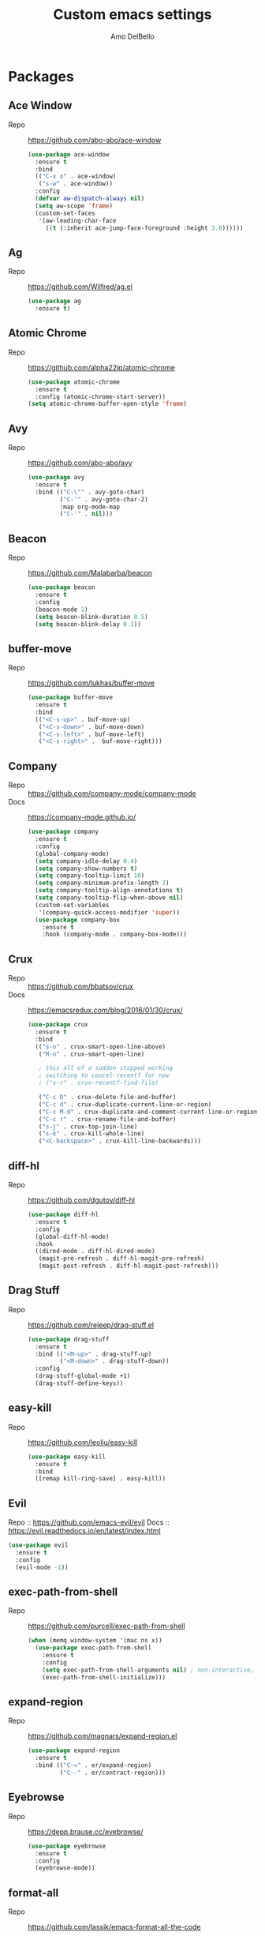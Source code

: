 #+title: Custom emacs settings
#+author: Amo DelBello
#+description: ""
#+startup: overview

* Packages
** Ace Window
   - Repo :: [[https://github.com/abo-abo/ace-window]]
     #+begin_src emacs-lisp
       (use-package ace-window
         :ensure t
         :bind
         (("C-x o" . ace-window)
          ("s-w" . ace-window))
         :config
         (defvar aw-dispatch-always nil)
         (setq aw-scope 'frame)
         (custom-set-faces
          '(aw-leading-char-face
            ((t (:inherit ace-jump-face-foreground :height 3.0))))))
     #+end_src
** Ag
   - Repo :: https://github.com/Wilfred/ag.el
     #+begin_src emacs-lisp
       (use-package ag
         :ensure t)
     #+end_src
** Atomic Chrome
   - Repo :: [[https://github.com/alpha22jp/atomic-chrome]]
     #+begin_src emacs-lisp
       (use-package atomic-chrome
         :ensure t
         :config (atomic-chrome-start-server))
       (setq atomic-chrome-buffer-open-style 'frame)
     #+end_src
** Avy
   - Repo :: [[https://github.com/abo-abo/avy]]
     #+begin_src emacs-lisp
       (use-package avy
         :ensure t
         :bind (("C-\"" . avy-goto-char)
                ("C-'" . avy-goto-char-2)
                :map org-mode-map
                ("C-'" . nil)))
     #+end_src
** Beacon
   - Repo :: [[https://github.com/Malabarba/beacon]]
     #+begin_src emacs-lisp
       (use-package beacon
         :ensure t
         :config
         (beacon-mode 1)
         (setq beacon-blink-duration 0.5)
         (setq beacon-blink-delay 0.1))
     #+end_src
** buffer-move
   - Repo :: https://github.com/lukhas/buffer-move
     #+begin_src emacs-lisp
       (use-package buffer-move
         :ensure t
         :bind
         (("<C-s-up>" . buf-move-up)
          ("<C-s-down>" . buf-move-down)
          ("<C-s-left>" . buf-move-left)
          ("<C-s-right>" .  buf-move-right)))
     #+end_src
** Company
   - Repo :: https://github.com/company-mode/company-mode
   - Docs :: https://company-mode.github.io/
     #+begin_src emacs-lisp
       (use-package company
         :ensure t
         :config
         (global-company-mode)
         (setq company-idle-delay 0.4)
         (setq company-show-numbers t)
         (setq company-tooltip-limit 10)
         (setq company-minimum-prefix-length 2)
         (setq company-tooltip-align-annotations t)
         (setq company-tooltip-flip-when-above nil)
         (custom-set-variables
          '(company-quick-access-modifier 'super))
         (use-package company-box
           :ensure t
           :hook (company-mode . company-box-mode)))
     #+end_src
** Crux
   - Repo :: https://github.com/bbatsov/crux
   - Docs :: [[https://emacsredux.com/blog/2016/01/30/crux/]]
     #+begin_src emacs-lisp
       (use-package crux
         :ensure t
         :bind
         (("s-o" . crux-smart-open-line-above)
          ("M-o" . crux-smart-open-line)

          ; this all of a sudden stopped working
          ; switching to coucel-recentf for now
          ; ("s-r" . crux-recentf-find-file)

          ("C-c D" . crux-delete-file-and-buffer)
          ("C-c d" . crux-duplicate-current-line-or-region)
          ("C-c M-d" . crux-duplicate-and-comment-current-line-or-region)
          ("C-c r" . crux-rename-file-and-buffer)
          ("s-j" . crux-top-join-line)
          ("s-k" . crux-kill-whole-line)
          ("<C-backspace>" . crux-kill-line-backwards)))
     #+end_src
** diff-hl
   - Repo :: https://github.com/dgutov/diff-hl
     #+begin_src emacs-lisp
       (use-package diff-hl
         :ensure t
         :config
         (global-diff-hl-mode)
         :hook
         ((dired-mode . diff-hl-dired-mode)
          (magit-pre-refresh . diff-hl-magit-pre-refresh)
          (magit-post-refresh . diff-hl-magit-post-refresh)))
     #+end_src
** Drag Stuff
   - Repo :: https://github.com/rejeep/drag-stuff.el
     #+begin_src emacs-lisp
       (use-package drag-stuff
         :ensure t
         :bind (("<M-up>" . drag-stuff-up)
                ("<M-down>" . drag-stuff-down))
         :config
         (drag-stuff-global-mode +1)
         (drag-stuff-define-keys))
     #+end_src
** easy-kill
   - Repo :: https://github.com/leoliu/easy-kill
     #+begin_src emacs-lisp
       (use-package easy-kill
         :ensure t
         :bind
         ([remap kill-ring-save] . easy-kill))
     #+end_src
** Evil
   Repo :: https://github.com/emacs-evil/evil
   Docs :: https://evil.readthedocs.io/en/latest/index.html
   #+begin_src emacs-lisp
     (use-package evil
       :ensure t
       :config
       (evil-mode -1))
   #+end_src
** exec-path-from-shell
   - Repo :: https://github.com/purcell/exec-path-from-shell
     #+begin_src emacs-lisp
       (when (memq window-system '(mac ns x))
         (use-package exec-path-from-shell
           :ensure t
           :config
           (setq exec-path-from-shell-arguments nil) ; non-interactive, i.e. .zshenv not .zshrc
           (exec-path-from-shell-initialize)))
     #+end_src
** expand-region
   - Repo :: https://github.com/magnars/expand-region.el
     #+begin_src emacs-lisp
       (use-package expand-region
         :ensure t
         :bind (("C-=" . er/expand-region)
                ("C--" . er/contract-region)))
     #+end_src
** Eyebrowse
   - Repo :: https://depp.brause.cc/eyebrowse/
     #+begin_src emacs-lisp
       (use-package eyebrowse
         :ensure t
         :config
         (eyebrowse-mode))
     #+end_src
** format-all
   - Repo :: https://github.com/lassik/emacs-format-all-the-code
     #+begin_src emacs-lisp
       ;; (use-package format-all
       ;;   :ensure t
       ;;   :hook
       ;;   ((web-mode . format-all-mode)
       ;;    ;(format-all-mode-hook . format-all-ensure-formatter)
       ;;    )
       ;;   :config
       ;;   (format-all-mode +1)
       ;;   (custom-set-variables
       ;;    '(format-all-formatters
       ;;      (quote (("JavaScript" prettier)
       ;;              ("TypeScript" prettier)
       ;;              ("JSON" prettier)
       ;;              ("JSON5" prettier))))))
     #+end_src
** Git time machine
   - Repo :: https://github.com/emacsmirror/git-timemachine
     #+begin_src emacs-lisp
       (use-package git-timemachine
         :ensure t)
     #+end_src
** gnuplot
   - Repo :: https://github.com/emacs-gnuplot/gnuplot
     #+begin_src emacs-lisp
       (use-package gnuplot
         :ensure t
         :ensure-system-package gnuplot
         :config
         (add-to-list 'auto-mode-alist '("\\.gp?\\'" . gnuplot-mode)))
     #+end_src
** Flycheck
   - Repo :: https://github.com/flycheck/flycheck
   - Docs :: https://www.flycheck.org/en/latest/
     #+begin_src emacs-lisp
     (use-package flycheck
       :ensure t
       :init (global-flycheck-mode))
     #+end_src
** ibuffer
   - Docs :: https://www.emacswiki.org/emacs/IbufferMode
     #+begin_src emacs-lisp
       (global-set-key (kbd "C-x C-b") 'ibuffer)
       (setq ibuffer-saved-filter-groups
             (quote (("default"
                     ("org" (mode . org-mode))
                     ("web" (or (mode . web-mode) (mode . js2-mode)))
                     ("shell" (or (mode . eshell-mode) (mode . shell-mode)))
                     ("programming" (or
                                     (mode . emacs-lisp-mode)
                                     (mode . lisp-mode)
                                     (mode . clojure-mode)
                                     (mode . clojurescript-mode)
                                     (mode . python-mode)
                                     (mode . c-mode)
                                     (mode . c++-mode)))
                     ("text" (mode . text-mode))
                     ("magit" (mode . magit-mode))
                     ("dired" (mode . dired-mode))
                     ("emacs" (or
                               (name . "^\\*scratch\\*$")
                               (name . "^\\*Warnings\\*$")
                               (name . "^\\*Messages\\*$")))))))
       (add-hook 'ibuffer-mode-hook
                 (lambda ()
                   (ibuffer-auto-mode 1)
                   (ibuffer-switch-to-saved-filter-groups "default")))

       ;; Don't show filter groups if there are no buffers in that group
       (setq ibuffer-show-empty-filter-groups nil)
     #+end_src
** iedit
   - Repo :: https://github.com/victorhge/iedit
     #+begin_src emacs-lisp
       (use-package iedit
         :ensure t
         :bind ("C-;" . iedit-mode))
     #+end_src
** Ivy & friends
   - Repo :: https://github.com/abo-abo/swiper
   - Docs :: https://oremacs.com/swiper/
*** Ivy
    #+begin_src emacs-lisp
      (use-package ivy
        :ensure t
        :diminish (ivy-mode)
        :bind
        (("C-x b" . ivy-switch-buffer)
         ("C-c C-r" . ivy-resume)
         :map ivy-minibuffer-map
         ("M-y" . ivy-next-line))
        :config
        (setq ivy-use-virtual-buffers t)
        (setq ivy-count-format "%d/%d ")
        (setq ivy-display-style 'fancy))
    #+end_src
*** Counsel
    #+begin_src emacs-lisp
      (use-package counsel
        :ensure t
        :bind
        (("M-y" . counsel-yank-pop)
         ("M-x" . counsel-M-x)
         ("C-x C-f" . counsel-find-file)
         ("<f1> f" . counsel-describe-function)
         ("<f1> v" . counsel-describe-variable)
         ("<f1> l" . counsel-find-library)
         ("<f2> i" . counsel-info-lookup-symbol)
         ("<f2> u" . counsel-unicode-char)
         ("C-c g" . counsel-git) ; will override the keybinding for `magit-file-dispatch'
         ("C-c j" . counsel-git-grep)
         ("C-c a" . counsel-ag)
         ("C-x l" . counsel-locate)
         ("M-y" . counsel-yank-pop)
         ("M-x" . counsel-M-x)
         ("s-r" . counsel-recentf)
         :map minibuffer-local-map
           ("C-r" . counsl-minibuffer-history)))
    #+end_src

*** Swiper
    #+begin_src emacs-lisp
      (use-package swiper
        :ensure t
        :bind
        (("C-s" . swiper-isearch)
         ("C-r" . swiper-isearch)
         :map read-expression-map
         ("C-r" . counsel-expression-history)))
    #+end_src
** json-mode
   - Repo :: https://github.com/joshwnj/json-mode
     #+begin_src emacs-lisp
       (use-package json-mode
         :ensure t)
     #+end_src
** Magit
   - Repo :: https://github.com/magit/magit
   - Docs :: https://magit.vc/
     #+begin_src emacs-lisp
       (use-package magit
         :ensure t
         :bind
         (("C-x g" . magit)))
     #+end_src
** nlinum
   - Repo :: https://github.com/hlissner/emacs-nlinum-hl
     #+begin_src emacs-lisp
       (use-package nlinum
         :ensure t
         :config
         (global-nlinum-mode))
     #+end_src
** Org Bullets
   - Repo :: https://github.com/sabof/org-bullets
     #+begin_src emacs-lisp
       (use-package org-bullets
         :ensure t
         :hook
         (org-mode . org-bullets-mode))
     #+end_src
** Paredit
   - Repo :: https://github.com/emacsmirror/paredit/blob/master/paredit.el
   - Docs :: https://www.emacswiki.org/emacs/ParEdit
   - Docs :: https://wikemacs.org/wiki/Paredit-mode
     #+begin_src emacs-lisp
       (use-package paredit
         :ensure t
         :config
         (add-hook 'lisp-mode-hook 'paredit-mode)
         (add-hook 'emacs-lisp-mode-hook 'paredit-mode)
         (add-hook 'clojure-mode-hook 'paredit-mode)
         (add-hook 'clojurescript-mode-hook 'paredit-mode)
         (add-hook 'clojurec-mode-hook 'paredit-mode)
         (add-hook 'cider-repl-mode-hook 'paredit-mode))
     #+end_src
** Popper
   - Repo :: https://github.com/karthink/popper
     #+begin_src emacs-lisp
       (use-package popper
         :ensure t ; or :straight t
         :bind (("s-1"   . popper-toggle-latest)
                ("s-2"   . popper-cycle)
                ("s-3" . popper-toggle-type))
         :init
         (setq popper-reference-buffers
               '("\\*scratch\\*"
                 "\\*Messages\\*"
                 "\\*Warnings\\*"
                 "\\*Backtrace\\*"
                 "\\*flycheck errors\\*"
                 "\\*lsp-log\\*"
                 "Output\\*$"
                 "\\*Async Shell Command\\*"
                 help-mode
                 compilation-mode))
         (popper-mode +1)
         (popper-echo-mode +1))
     #+end_src
** Projectile
   - Repo :: https://github.com/bbatsov/projectile
   - Docs :: https://docs.projectile.mx/projectile/index.html
     #+begin_src emacs-lisp
       (use-package projectile
         :ensure t
         :config
         (projectile-global-mode)
         (setq projectile-completion-system 'ivy)
         :bind (("s-p" . projectile-command-map)
                ("C-c p" . projectile-command-map)))
     #+end_src
** rainbow-delimiters
   - Repo :: https://github.com/Fanael/rainbow-delimiters
     #+begin_src emacs-lisp
       (use-package rainbow-delimiters
         :ensure t
         :hook (prog-mode . rainbow-delimiters-mode))
     #+end_src
** undo-tree
   - Repo :: https://github.com/apchamberlain/undo-tree.el
   - Docs :: https://www.emacswiki.org/emacs/UndoTree
     #+begin_src emacs-lisp
       (use-package undo-tree
         :ensure t
         :config
         (global-undo-tree-mode)
         (setq undo-tree-history-directory-alist
             `((".*" . ,temporary-file-directory)))
         (setq undo-tree-auto-save-history t)
         :diminish (undo-tree-mode))
     #+end_src
** web-mode
   - Repo :: https://github.com/fxbois/web-mode
   - Docs :: https://web-mode.org/
     #+begin_src emacs-lisp
              ;; (defun my-web-mode-hook ()
              ;;   "Hooks for Web mode."
              ;;   (setq web-mode-markup-indent-offset 2)
              ;;   (setq web-mode-code-indent-offset 2)
              ;;   (setq web-mode-css-indent-offset 2))

              (use-package web-mode
                :ensure t
                ;;         :hook (web-mode . my-web-mode-hook)
                :custom
                (setq web-mode-markup-indent-offset 2)
                (setq web-mode-code-indent-offset 2)
                (setq web-mode-css-indent-offset 2)
                :mode (("\\.js\\'" . web-mode)
                       ("\\.jsx\\'" .  web-mode)
                       ("\\.ts\\'" . web-mode)
                       ("\\.tsx\\'" . web-mode)
                       ("\\.html\\'" . web-mode))
                :commands web-mode)
     #+end_src
** which-key
   - Repo :: https://github.com/justbur/emacs-which-key
     #+begin_src emacs-lisp
       (use-package which-key
         :ensure t
         :config
         (which-key-mode))
     #+end_src
** YASnippet
   - Repo :: https://github.com/joaotavora/yasnippet
     #+begin_src emacs-lisp
       (use-package yasnippet
         :ensure t
         :config
         (yas-global-mode)
         (setq yas-snippet-dirs
               '("~/.emacs.d/snippets"))
         (use-package yasnippet-snippets
           :ensure t))
     #+end_src
* Programming
** lsp-mode
   - Repo :: https://github.com/emacs-lsp/lsp-mode
   - Docs :: https://emacs-lsp.github.io/lsp-mode
     #+begin_src emacs-lisp
       (setq gc-cons-threshold 100000000)
       (setq read-process-output-max (* 1024 1024))
       (setq lsp-use-plists t)

       (use-package lsp-mode
         :ensure t
         :hook ((python-mode . lsp-deferred)
                (web-mode . lsp-deferred)
                (lsp-mode . lsp-enable-which-key-integration))
         :config
         (setq lsp-keymap-prefix "C-c l")
         (setq lsp-ui-sideline-show-hover t)
         (setq lsp-ui-sideline-show-code-actions t)
         :commands lsp-deferred)

       (use-package lsp-ui
         :ensure t
         :bind ((:map lsp-ui-mode-map
                      ("s-7" . lsp-ui-imenu)
                      ([remap xref-find-definitions] . lsp-ui-peek-find-definitions)
                      ([remap xref-find-references] . lsp-ui-peek-find-references)))
         :commands lsp-ui-mode)

       (use-package lsp-ivy
         :ensure t
         :commands lsp-ivy-workspace-symbol)

       (add-hook 'python-mode-hook
                 (lambda ()
                   (add-hook 'before-save-hook 'lsp-format-buffer nil 'make-it-local)))

       ;; optionally if you want to use debugger
       ; (use-package dap-mode)
       ;; (use-package dap-LANGUAGE) to load the dap adapter for your language

       (setq lsp-modeline-diagnostics-enable t)
       (setq lsp-modeline-code-actions-mode t)

       ;; (setq lsp-before-save-edits nil)
       ;; (setq lsp-enable-on-type-formatting nil)
       ;; (setq lsp-enable-indentation nil)
       ;; (setq lsp-enable-relative-indentation nil)

       ;; (setq lsp-typescript-format-enable nil)
       ;; (setq lsp-typescript-format-indent-size "2")
       ;; (setq lsp-typescript-format-tab-size "2")
       ;; (setq lsp-typescript-format-base-indent-size "2")


       (with-eval-after-load 'lsp-mode
         ;; :global/:workspace/:file
         (setq lsp-modeline-diagnostics-scope :workspace)
         (setq lsp-modeline-code-actions-segments '(icon)))
     #+end_src
** Languages
*** Python
**** lsp-server
     - Repo :: https://github.com/python-lsp/python-lsp-server
       #+begin_src bash
         pip3 install 'python-lsp-server[all]'
       #+end_src
       #+begin_src emacs-lisp
         (setq lsp-pylsp-plugins-autopep8-enabled t)
       #+end_src
**** pyvenv
     - Repo :: https://github.com/jorgenschaefer/pyvenv
       #+begin_src emacs-lisp
         (use-package pyvenv
           :ensure t
           :diminish
           :config
           (setq pyvenv-mode-line-indicator
                 '(pyvenv-virtual-env-name ("[venv:" pyvenv-virtual-env-name "] ")))
           (pyvenv-mode +1))
       #+end_src
*** JavaScript/Typescript
**** lsp-server
     - Repo :: https://github.com/typescript-language-server/typescript-language-server
       #+begin_src bash
         npm i -g typescript-language-server; npm i -g typescript
       #+end_src
**** Config
     #+begin_src emacs-lisp
       (setq js-indent-level 2)
       (setq typescript-indent-level 2)
     #+end_src
**** prettier-js
     - Repo :: https://github.com/prettier/prettier-emacs
       #+begin_src emacs-lisp
         (defun enable-minor-mode (my-pair)
           "Enable minor mode if filename match the regexp.  MY-PAIR is a cons cell (regexp . minor-mode)."
           (if (buffer-file-name)
               (if (string-match (car my-pair) buffer-file-name)
                   (funcall (cdr my-pair)))))

         (use-package prettier-js
           :ensure-system-package prettier
           :ensure t
           :hook (web-mode . prettier-js-mode)
           :config
           (setq prettier-js-args '(
                                    "--single-quote" "true"
                                    "--trailing-comma" "all"
                                    "--semi" "false"
                                    "--arrow-parens" "avoid"
                                    "--tab-width" "2"
                                    "--html-whitespace-sensitivity" "ignore"
                                    "--prose-wrap" "always"
                                    "--use-tabs" "false")))

         (add-hook 'web-mode-hook #'(lambda ()
                                      (enable-minor-mode
                                       '("\\.jsx?\\'" . prettier-js-mode))
                                      (enable-minor-mode
                                       '("\\.tsx?\\'" . prettier-js-mode))))
       #+end_src
* Appearance
   #+begin_src emacs-lisp
     (add-to-list 'custom-theme-load-path "~/.emacs.d/themes/")
   #+end_src
** Doom Modeline
   - Repo :: https://github.com/seagle0128/doom-modeline
     #+begin_src emacs-lisp
       (use-package doom-modeline
         :ensure t
         :hook (after-init . doom-modeline-mode)
         :config
         (setq doom-modeline-minor-modes nil))
     #+end_src
** Doom Themes
   - Repo :: https://github.com/doomemacs/themes
     #+begin_src emacs-lisp
       (use-package doom-themes
         :ensure t
         :config
         ;; Global settings (defaults)
         (setq doom-themes-enable-bold t    ; if nil, bold is universally disabled
               doom-themes-enable-italic t) ; if nil, italics is universally disabled

         ;; Enable flashing mode-line on errors
         (doom-themes-visual-bell-config)

         ;; Corrects (and improves) org-mode's native fontification.
         (doom-themes-org-config))
     #+end_src
** Spacemacs Themes
   - Repo :: https://github.com/nashamri/spacemacs-theme
     #+begin_src emacs-lisp
       (use-package spacemacs-common
         :ensure spacemacs-theme
         :config
         (load-theme 'spacemacs-light t))
     #+end_src
** Modus Themes
   - Repo :: https://github.com/protesilaos/modus-themes
   - Docs :: https://protesilaos.com/emacs/modus-themes
     #+begin_src emacs-lisp
       (use-package modus-themes
         :ensure t
         :config
         ;; Add all your customizations prior to loading the themes
         (setq modus-themes-italic-constructs t
               modus-themes-bold-constructs nil
               modus-themes-region '(bg-only no-extend))

         ;; ;; Load the theme files before enabling a theme
         ;; (modus-themes-load-themes)
         ;; :config
         ;; ;; Load the theme of your choice:
         ;; (modus-themes-load-operandi) ;; OR (modus-themes-load-vivendi)
         ;; :bind ("<f5>" . modus-themes-toggle)
       )
     #+end_src
* Config
** Quick Open
    #+begin_src emacs-lisp
      ;; Open settings.org (this file)
      (global-set-key (kbd "\e\es")
                      (lambda ()
                        (interactive)
                        (find-file "~/.emacs.d/settings.org")))

      ;; Open theme chooser
      (global-set-key (kbd "\e\et") 'customize-themes)

      ;; Set cursor color to magenta
      (global-set-key (kbd "\e\ec")
                      (lambda ()
                        (interactive)
                        (set-cursor-color 'magenta)))
    #+end_src
** Font Size
    #+begin_src emacs-lisp
      (set-frame-font "DejaVu Sans Mono-14" nil t)
      (setq-default line-spacing 0.3)
      (setq-default fill-column 80)
      (setq-default sentence-end-double-space nil)
      (setq-default whitespace-line-column 110)

      ;; Because the line-spacing above messes up calc
      (add-hook 'calc-mode-hook
                (lambda ()
                  (setq line-spacing 0)))
      (add-hook 'calc-trail-mode-hook
                (lambda ()
                  (setq line-spacing 0)))
    #+end_src
** Window Things
    #+begin_src emacs-lisp
      (setq-default global-tab-line-mode nil)
      (setq-default tab-line-mode nil)
      (setq-default tab-bar-mode nil)
      (toggle-scroll-bar -1)

      ; easily shrink window vertically
      (global-set-key (kbd "C-x %") (kbd "C-u -1 C-x ^"))
    #+end_src
** Spelling
    #+begin_src emacs-lisp
    (dolist (hook '(text-mode-hook))
      (add-hook hook (lambda () (flyspell-mode 1))))
    #+end_src
** Misc
    #+begin_src emacs-lisp
      (desktop-save-mode 1)
      (fset 'yes-or-no-p 'y-or-n-p)
      (tool-bar-mode -1)
      (blink-cursor-mode 0)

      (recentf-mode 1)
      (setq recentf-max-menu-items 25)
      (setq recentf-max-saved-items 25)

      ;; Blink modeline instead of ring bell
      (setq ring-bell-function
              (lambda ()
                (let ((orig-fg (face-foreground 'mode-line)))
                  (set-face-foreground 'mode-line "Magenta")
                  (run-with-idle-timer 0.1 nil
                                       (lambda (fg) (set-face-foreground 'mode-line fg))
                                       orig-fg))))

      (setq-default visual-line-mode t)
      (setq-default org-catch-invisible-edits 'show)
      (setq save-interprogram-paste-before-kill t)
      (setq auto-mode-alist (append '(("\\.cl$" . lisp-mode))
                                        auto-mode-alist))

      (setq inferior-lisp-program "/usr/local/bin/sbcl")

      ;; Spell check
      (setq-default ispell-program-name "/usr/local/bin/aspell")

      ;; allow remembering risky variables
      ;; (defun risky-local-variable-p (sym &optional _ignored) nil)

      (global-set-key (kbd "s-7") 'lsp-ui-imenu)

      (whitespace-mode -1)
      (add-hook 'before-save-hook 'whitespace-cleanup)

      ;; disable checkdoc in org-mode source blocks
      (defun disable-fylcheck-in-org-src-block ()
        (setq-local flycheck-disabled-checkers '(emacs-lisp emacs-lisp-checkdoc)))
      (add-hook 'org-src-mode-hook 'disable-fylcheck-in-org-src-block)

      (setq auto-save-default nil)
      (setq make-backup-files nil)
      (setq create-lockfiles nil)
      (setq-default indent-tabs-mode nil)

    #+end_src
